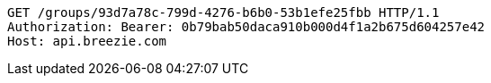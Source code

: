 [source,http,options="nowrap"]
----
GET /groups/93d7a78c-799d-4276-b6b0-53b1efe25fbb HTTP/1.1
Authorization: Bearer: 0b79bab50daca910b000d4f1a2b675d604257e42
Host: api.breezie.com

----